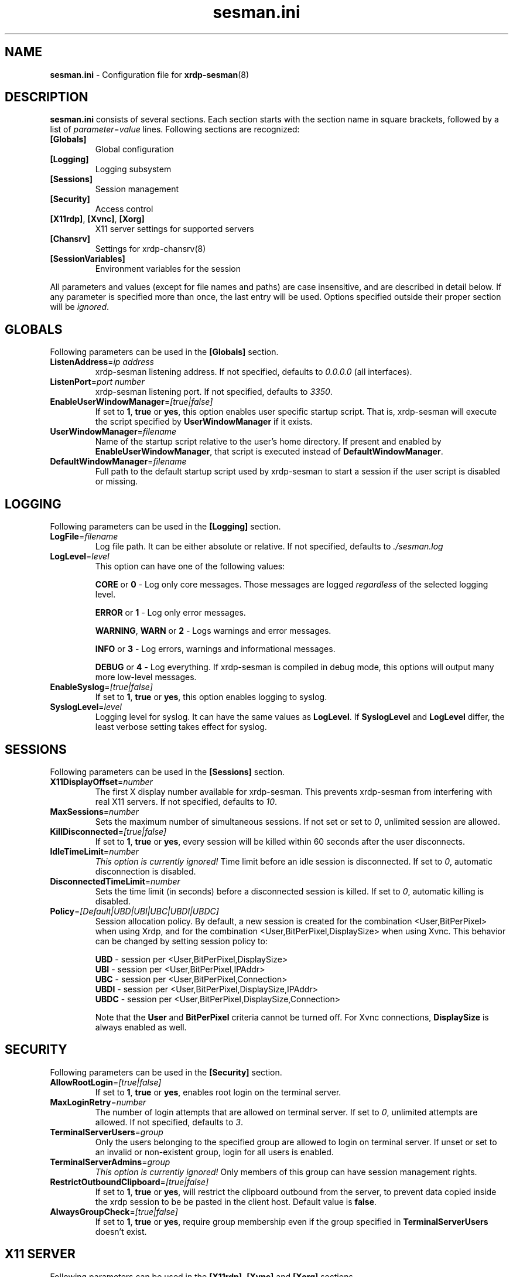 .\"
.TH "sesman.ini" "5" "0.9.1" "xrdp team" ""
.SH "NAME"
\fBsesman.ini\fR \- Configuration file for \fBxrdp-sesman\fR(8)

.SH "DESCRIPTION"
\fBsesman.ini\fR consists of several sections. Each section starts with
the section name in square brackets, followed by a list of
\fIparameter\fR=\fIvalue\fR lines. Following sections are recognized:

.TP
\fB[Globals]\fR
Global configuration

.TP
\fB[Logging]\fR
Logging subsystem

.TP
\fB[Sessions]\fR
Session management

.TP
\fB[Security]\fR
Access control

.TP
\fB[X11rdp]\fR, \fB[Xvnc]\fR, \fB[Xorg]\fR
X11 server settings for supported servers

.TP
\fB[Chansrv]\fR
Settings for xrdp-chansrv(8)

.TP
\fB[SessionVariables]\fR
Environment variables for the session

.LP
All parameters and values (except for file names and paths) are case
insensitive, and are described in detail below. If any parameter is
specified more than once, the last entry will be used. Options specified
outside their proper section will be \fIignored\fR.

.SH "GLOBALS"
Following parameters can be used in the \fB[Globals]\fR section.

.TP
\fBListenAddress\fR=\fIip address\fR
xrdp-sesman listening address. If not specified, defaults to \fI0.0.0.0\fR
(all interfaces).

.TP
\fBListenPort\fR=\fIport number\fR
xrdp-sesman listening port. If not specified, defaults to \fI3350\fR.

.TP
\fBEnableUserWindowManager\fR=\fI[true|false]\fR
If set to \fB1\fR, \fBtrue\fR or \fByes\fR, this option enables user
specific startup script. That is, xrdp-sesman will execute the script
specified by \fBUserWindowManager\fR if it exists.

.TP
\fBUserWindowManager\fR=\fIfilename\fR
Name of the startup script relative to the user's home directory. If
present and enabled by \fBEnableUserWindowManager\fR, that script is
executed instead of \fBDefaultWindowManager\fR.

.TP
\fBDefaultWindowManager\fR=\fIfilename\fR
Full path to the default startup script used by xrdp-sesman to start a
session if the user script is disabled or missing.

.SH "LOGGING"
Following parameters can be used in the \fB[Logging]\fR section.

.TP
\fBLogFile\fR=\fIfilename\fR
Log file path. It can be either absolute or relative. If not specified,
defaults to \fI./sesman.log\fR

.TP
\fBLogLevel\fR=\fIlevel\fR
This option can have one of the following values:

\fBCORE\fR or \fB0\fR \- Log only core messages. Those messages are
logged \fIregardless\fR of the selected logging level.

\fBERROR\fR or \fB1\fR \- Log only error messages.

\fBWARNING\fR, \fBWARN\fR or \fB2\fR \- Logs warnings and error messages.

\fBINFO\fR or \fB3\fR \- Log errors, warnings and informational messages.

\fBDEBUG\fR or \fB4\fR \- Log everything. If xrdp-sesman is compiled in
debug mode, this options will output many more low\-level messages.

.TP
\fBEnableSyslog\fR=\fI[true|false]\fR
If set to \fB1\fR, \fBtrue\fR or \fByes\fR, this option enables logging to
syslog.

.TP
\fBSyslogLevel\fR=\fIlevel\fR
Logging level for syslog. It can have the same values as \fBLogLevel\fR.
If \fBSyslogLevel\fR and \fBLogLevel\fR differ, the least verbose setting
takes effect for syslog.

.SH "SESSIONS"
Following parameters can be used in the \fB[Sessions]\fR section.

.TP
\fBX11DisplayOffset\fR=\fInumber\fR
The first X display number available for xrdp-sesman. This prevents
xrdp-sesman from interfering with real X11 servers. If not specified,
defaults to \fI10\fR.

.TP
\fBMaxSessions\fR=\fInumber\fR
Sets the maximum number of simultaneous sessions. If not set or set to
\fI0\fR, unlimited session are allowed.

.TP
\fBKillDisconnected\fR=\fI[true|false]\fR
If set to \fB1\fR, \fBtrue\fR or \fByes\fR, every session will be killed
within 60 seconds after the user disconnects.

.TP
\fBIdleTimeLimit\fR=\fInumber\fR
\fI\This option is currently ignored!\fR Time limit before an idle
session is disconnected. If set to \fI0\fR, automatic disconnection is
disabled.

.TP
\fBDisconnectedTimeLimit\fR=\fInumber\fR
Sets the time limit (in seconds) before a disconnected session is killed.
If set to \fI0\fR, automatic killing is disabled.

.TP
\fBPolicy\fR=\fI[Default|UBD|UBI|UBC|UBDI|UBDC]\fR
Session allocation policy. By default, a new session is created
for the combination <User,BitPerPixel> when using Xrdp, and
for the combination <User,BitPerPixel,DisplaySize> when using Xvnc.
This behavior can be changed by setting session policy to:
.br

.br
\fBUBD\fR - session per <User,BitPerPixel,DisplaySize>
.br
\fBUBI\fR - session per <User,BitPerPixel,IPAddr>
.br
\fBUBC\fR - session per <User,BitPerPixel,Connection>
.br
\fBUBDI\fR - session per <User,BitPerPixel,DisplaySize,IPAddr>
.br
\fBUBDC\fR - session per <User,BitPerPixel,DisplaySize,Connection>
.br

.br
Note that the \fBUser\fR and \fBBitPerPixel\fR criteria cannot be turned
off. For Xvnc connections, \fBDisplaySize\fR is always enabled as well.
.br

.SH "SECURITY"
Following parameters can be used in the \fB[Security]\fR section.

.TP
\fBAllowRootLogin\fR=\fI[true|false]\fR
If set to \fB1\fR, \fBtrue\fR or \fByes\fR, enables root login on the
terminal server.

.TP
\fBMaxLoginRetry\fR=\fInumber\fR
The number of login attempts that are allowed on terminal server. If set
to \fI0\fR, unlimited attempts are allowed. If not specified, defaults to
\fI3\fR.

.TP
\fBTerminalServerUsers\fR=\fIgroup\fR
Only the users belonging to the specified group are allowed to login on
terminal server. If unset or set to an invalid or non\-existent group,
login for all users is enabled.

.TP
\fBTerminalServerAdmins\fR=\fIgroup\fR
\fIThis option is currently ignored!\fR Only members of this group can
have session management rights.

.TP
\fBRestrictOutboundClipboard\fR=\fI[true|false]\fR
If set to \fB1\fR, \fBtrue\fR or \fByes\fR, will restrict the clipboard
outbound from the server, to prevent data copied inside the xrdp session
to be be pasted in the client host. Default value is \fBfalse\fR.

.TP
\fBAlwaysGroupCheck\fR=\fI[true|false]\fR
If set to \fB1\fR, \fBtrue\fR or \fByes\fR, require group membership even
if the group specified in \fBTerminalServerUsers\fR doesn't exist.

.SH "X11 SERVER"
Following parameters can be used in the \fB[X11rdp]\fR, \fB[Xvnc]\fR and
\fB[Xorg]\fR sections.

.TP
\fBparam\fR=\fIstring\fR
Multiple \fIparam\fR lines are supported. This first line specifies the
path to the X11 server executable. Following lines specify command line
arguments passed to the X11 server.

.SH "CHANSRV"
Following parameters can be used in the \fB[Chansrv]\fR section.

.TP
\fBFuseMountName\fR=\fIstring\fR
Directory for drive redirection, relative to the user home directory.
Created if it doesn't exist. If not specified, defaults to \fIxrdp_client\fR.

.SH "SESSIONS VARIABLES"
All entries in the \fB[SessionVariables]\fR section are set as
environment variables in the user's session.

.SH "FILES"
/etc/xrdp/sesman.ini

.SH "SEE ALSO"
.BR xrdp-sesman (8),
.BR xrdp-sesrun (8),
.BR xrdp (8),
.BR xrdp.ini (5)

For more info on \fBxrdp\fR see http://www.xrdp.org/
